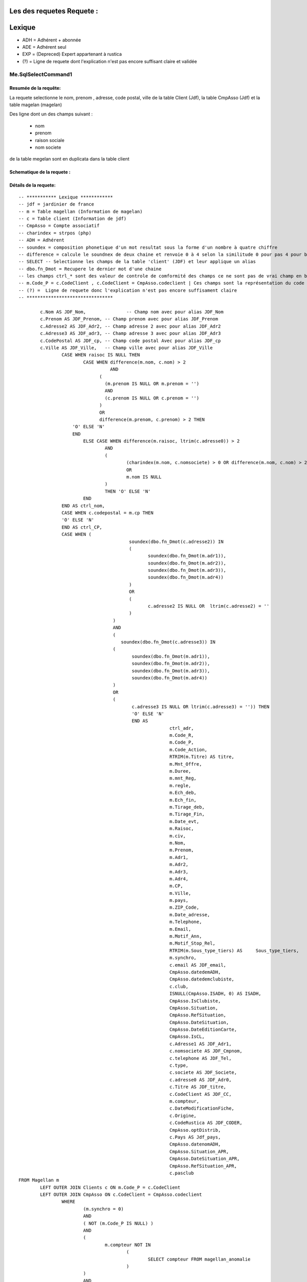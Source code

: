 Les des requetes Requete :
=========

Lexique
=======

- ADH = Adhérent + abonnée 
- ADE = Adhérent seul 
- EXP = (Depreced) Expert appartenant à rustica 
- (?) = Ligne de requete dont l'explication n'est pas encore suffisant claire et validée 

Me.SqlSelectCommand1
--------------------

Resumée de la requête:
~~~~~~~~~~~~~~~~~~~~~~

La requete selectionne le nom, prenom , adresse, code postal, ville de la table Client (Jdf), la table CmpAsso (Jdf) et la table magelan (magelan)

Des ligne dont un des champs suivant :

	- nom
	- prenom
	- raison sociale
	- nom societe
	

de la table megelan sont en duplicata dans la table client 

Schematique de la requete : 
~~~~~~~~~~~~~~~~~~~~~~~~~~~

Détails de la requete:
~~~~~~~~~~~~~~~~~~~~~~

::

	-- *********** Lexique ************
	-- jdf = jardinier de france
	-- m = Table magellan (Information de magelan)
	-- c = Table client (Information de jdf)
	-- CmpAsso = Compte associatif
	-- charindex = strpos (php)
	-- ADH = Adhérent 
	-- soundex = composition phonetique d'un mot resultat sous la forme d'un nombre à quatre chiffre
	-- difference = calcule le soundnex de deux chaine et renvoie 0 à 4 selon la similitude 0 pour pas 4 pour beaucoup
	-- SELECT -- Selectionne les champs de la table 'client' (JDF) et leur applique un alias
	-- dbo.fn_Dmot = Recupere le dernier mot d'une chaine
	-- les champs ctrl_* sont des valeur de controle de comformité des champs ce ne sont pas de vrai champ en bdd
	-- m.Code_P = c.CodeClient , c.CodeClient = CmpAsso.codeclient | Ces champs sont la représentation du code clients
	-- (?) =  Ligne de requete donc l'explication n'est pas encore suffisament claire
	-- ********************************
	
		c.Nom AS JDF_Nom,		-- Champ nom avec pour alias JDF_Nom
		c.Prenom AS JDF_Prenom, -- Champ prenom avec pour alias JDF_Prenom
		c.Adresse2 AS JDF_Adr2, -- Champ adresse 2 avec pour alias JDF_Adr2
		c.Adresse3 AS JDF_adr3, -- Champ adresse 3 avec pour alias JDF_Adr3
		c.CodePostal AS JDF_cp, -- Champ code postal Avec pour alias JDF_cp
		c.Ville AS JDF_Ville,	-- Champ ville avec pour alias JDF_Ville
			CASE WHEN raisoc IS NULL THEN                    									-- 			Si raisoc (Raison sociale) est nul alors ...
				CASE WHEN difference(m.nom, c.nom) > 2       									-- 					Si le nom est ressemblant phonétiquement entre magelan et jdf  ...
					  AND 							 		 									-- 					ET
				      (									     									-- 					(   
				     	(m.prenom IS NULL OR m.prenom = '')  									-- 						(Si le champ nom de magelan est null ou vide) 
				     	AND 							 	 									-- 						ET
				      	(c.prenom IS NULL OR c.prenom = '')  									-- 						(Si Le champ prenom de magelan est nul ou vide)
				      ) 									 									-- 					)
				      OR 									 									-- 					OU
				      difference(m.prenom, c.prenom) > 2 THEN   								-- 					Si le champ prenom est ressemblant phonétiquement entre magelan et jdf
			    'O' ELSE 'N'																	-- 						Alors O sinon N 
			    END																				-- 					Fin 		
				ELSE CASE WHEN difference(m.raisoc, ltrim(c.adresse0)) > 2  					--      			Sinon si 
					AND																			-- 					Et 
					(																			--					(
						(charindex(m.nom, c.nomsociete) > 0 OR difference(m.nom, c.nom) > 2) 	-- 						Si le nom (magelan) est present dans le nom de la societe (jdf) ou si le nom est ressemblant phonétiquement entre magelan et jdf
						OR 																		-- 						Sinon 
						m.nom IS NULL 															--						Si le nom (magelan) est null
					) 																			-- 					)
					THEN 'O' ELSE 'N' 															--						Alors O Sinon N
				END 																			--					Fin					
			END AS ctrl_nom,																	--					On stocke la reponse du nom ctr_nom
			CASE WHEN c.codepostal = m.cp THEN 													--			Si Le code postal (jdf) est égale au code postal (magellan) Alors
			'O' ELSE 'N' 																		-- 			Alors O Sinon N
			END AS ctrl_CP,																		--			On stocke le controle du code postal dans ctrl_cp
			CASE WHEN (																			--			Si (
						 soundex(dbo.fn_Dmot(c.adresse2)) IN									--			La composition phonétique du dernier mot de l'adresse 2 (jdf) se retrouve dans l'une de ces valeur
						 (																		--			( 		
						 	soundex(dbo.fn_Dmot(m.adr1)),										--				La composition phonétique du dernier mot de l'adresse 1 (magelan)
						  	soundex(dbo.fn_Dmot(m.adr2)),										--				La composition phonétique du dernier mot de l'adresse 2 (magelan)
						  	soundex(dbo.fn_Dmot(m.adr3)),										--				La composition phonétique du dernier mot de l'adresse 3 (magelan)
						  	soundex(dbo.fn_Dmot(m.adr4)) 										--				La composition phonétique du dernier mot de l'adresse 4 (magelan)
						 ) 																		--			)
						 OR																		--			Ou
						 (																		--			(
						 	c.adresse2 IS NULL OR  ltrim(c.adresse2) = ''						--				Si l'adresse 2 (jdf) est null ou vide
					 	 )																		--
					   ) 																		--			)
					   AND 																		--			Et
					   (																		--			(
					      soundex(dbo.fn_Dmot(c.adresse3)) IN 									--			Si la composition phonétique du dernier mot de l'adresse 3 (jdf) se retrouve dans l'une de ces valeur
					   (																		--			(
					   	  soundex(dbo.fn_Dmot(m.adr1)),											--				La composition phonétique du dernier mot de l'adresse 1 (magelan)
					   	  soundex(dbo.fn_Dmot(m.adr2)),											--				La composition phonétique du dernier mot de l'adresse 2 (magelan)
					   	  soundex(dbo.fn_Dmot(m.adr3)),											--				La composition phonétique du dernier mot de l'adresse 3 (magelan)
					   	  soundex(dbo.fn_Dmot(m.adr4)) 											--				La composition phonétique du dernier mot de l'adresse 4 (magelan)
					   ) 																		--			)
					   OR																		--			Ou
					   (																		--			(
					   	  c.adresse3 IS NULL OR ltrim(c.adresse3) = '')) THEN					--				Si L'adresse 3 (Jdf) est null et vide 
					   	  'O' ELSE 'N' 															--				Alors O sinon N
					   	  END AS 																--			On Stocke la réponse dans
					   	  		ctrl_adr,														--			ctrl_adr 
					   	  		m.Code_R,														--		Selectionne le Code_R (magelan)
					   	  		m.Code_P,														--		Selectionne le code client (magelan)
					   	  		m.Code_Action,													--		Selection le code action (magelan)
					   	  		RTRIM(m.Titre) AS titre,										--		Selection le titre (magelan) en supprimant les espace de droite avec pour alias titre
					   	  		m.Mnt_Offre,													--		Selection le montant de l'offre choisi par le client (magelan)
					   	  		m.Duree,														--		Selection la durée de l'offre (megelan)
					   	  		m.mnt_Reg,														--		Selection 
					   	  		m.regle,														--		
					   	  		m.Ech_deb,														--		Selection de la date de début de l'écheance (magelan)										
					   	  		m.Ech_fin,														--		Selection de la date de fin de l'écheance (magelan)
					   	  		m.Tirage_deb,													--		Selection de la date de debut du tirage du journal (magelan)
					   	  		m.Tirage_Fin,													--		Selection de la date de fin du tirage du journal (magelan)
					   	  		m.Date_evt,														--		Selection de la date de l'évenement ... (magelan)
					   	  		m.Raisoc,														--		Selection de la raison sociale (magelan)
					   	  		m.civ,															--		Selection de la civilité (magelan)
					   	  		m.Nom,															--		Selection du nom (magelan)
					   	  		m.Prenom,														--		Selection du prenom (magelan)
					   	  		m.Adr1,															--		Selection de l'adresse 1 (magelan)
					   	  		m.Adr2,															--		Selection de l'adresse 2 (magelan)
					   	  		m.Adr3,															--		Selection de l'adresse 3 (magelan)
					   	  		m.Adr4,															--		Selection de l'adresse 4 (magelan)
					   	  		m.CP,															--		Selection du code postal (magelan)
					   	  		m.Ville,														--		Selection de la ville (magelan)
					   	  		m.pays,															--		Selection du pays (magelan)
					   	  		m.ZIP_Code,														--		Selection du code postal (magelan)
					   	  		m.Date_adresse,													--		Selection de la date de changement de l'adresse par magelan (magelan)
					   	  		m.Telephone,													--		Selection du numéro de téléphone (magelan)
					   	  		m.Email,														--		Selection de l'email (magelan)
					   	  		m.Motif_Ann,													--		Selection du motif d'annulation (magelan)
					   	  		m.Motif_Stop_Rel,												--		Selection du motif ... (magelan)
					   	  		RTRIM(m.Sous_type_tiers) AS	Sous_type_tiers,					--		Selection du sous type tiers en supprimer les espace de droite avec pour alias Sous_type_tiers
					   	  		m.synchro,														--		Selection ... (magelan)
					   	  		c.email AS JDF_email,											--		Selection de l'email (jdf)
					   	  		CmpAsso.datedemADH,												--		(?) Selection de la date de demande de l'adhesion (jdf)
					   	  		CmpAsso.datedemclubiste,										--		(?) Selection de la date de demande de clubiste (jdf)
					   	  		c.club,															--		(?) Selection du numéro du club (jdf)
					   	  		ISNULL(CmpAsso.ISADH, 0) AS ISADH,								--		Selection true si l'utilisateur est adhérent et false sinon avec pour alias ISADH (jdf)
					   	  		CmpAsso.IsClubiste,												--		Selection la boolean clubiste ou non (jdf)
					   	  		CmpAsso.Situation,												--		(?) Selection de la situalition de l'adhérent (jdf)
					   	  		CmpAsso.RefSituation,											--		(?) Selection de la référence de la situation de l'adhérent (jdf)
					   	  		CmpAsso.DateSituation,											--		(?) Selection de la date de situation de l'adhérent (jdf)
					   	  		CmpAsso.DateEditionCarte,										--		Seleciton la date d'émission de la carte de l'adhérent (jdf)
					   	  		CmpAsso.IsCL,													--		(?) Selection de la boolean is CL (jdf)
					   	  		c.Adresse1 AS JDF_Adr1,											--		Selection de l'adresse 1 avec pour alias JDF_Adr1(jdf)
					   	  		c.nomsociete AS JDF_Cmpnom,										--		Selection du nom de la societe avec pour alias JDF_Cmpnom(jdf)
					   	  		c.telephone AS JDF_Tel,											--		Selection du téléphone avec pour alias JDF_TEL(jdf)
					   	  		c.type,															--		Selection du type d'adhérent (jdf)
					   	  		c.societe AS JDF_Societe,										--		(?) Selection societe avec pour alias JDF_Societe(jdf)
					   	  		c.adresse0 AS JDF_Adr0,											--		Selection de l'adresse 0 avec pour alias JDF_Adr0(jdf)
					   	  		c.Titre AS JDF_titre, 											--		(?) Selection du titre avec pour alias JDF_titre(jdf)
					   	  		c.CodeClient AS JDF_CC, 										--		Selection du CodeClient avec pour alais JDF_CC (jdf)
					   	  		m.compteur, 													--		Selection du compteur (magelan)
					   	  		c.DateModificationFiche, 										--		Selection de la derniere date de modification de la fiche client (jdf)
					   	  		c.Origine,														--  	(?)	Selection de l'origine (jdf)
					   	  		c.CodeRustica AS JDF_CODER,										--		Selection du code rustica avec pour alias JDF_CODER	 (jdf)
					   	  		CmpAsso.optDistrib,												--		(?) Selection optDistrib compe assosciation (jdf)
					   	  		c.Pays AS Jdf_pays,												--		Selection du pays avec pour alias Jdf_pays (jdf)
					   	  		CmpAsso.datenomADH,												--		(?) Selection de la date nom adhérent (jdf)
					   	  		CmpAsso.Situation_APR,											--		(?) Selection de la situation APR (jdf)
					   	  		CmpAsso.DateSituation_APR,										--		(?) Selection de la date situation APR (jdf)
					   	  		CmpAsso.RefSituation_APR,										--		(?) Selection de la référence de la situation (jdf)
					   	  		c.pasclub 														--		(?) Selection de la boolean appartien ou est un club (jdf)
	FROM Magellan m 																			--		Sur la table magelan avec pour alias m
		LEFT OUTER JOIN Clients c ON m.Code_P = c.CodeClient 									--		Ainsi que la table Clients avec pour alias c et dont la ligne du code client magelan doit etre la meme que el code client jdf 
		LEFT OUTER JOIN CmpAsso ON c.CodeClient = CmpAsso.codeclient 							--		Ainsi que la table CmpAsso et dont la ligne du code client compte asso doit etre la meme que al ligne du code client clients 
			WHERE 
				(m.synchro = 0) 
				AND 
				( NOT (m.Code_P IS NULL) ) 
				AND 
				(
					m.compteur NOT IN 
						(
							SELECT compteur FROM magellan_anomalie
						)
				) 
				AND 
				(m.Ech_fin IS NOT NULL) 
				AND 
				(m.compteur BETWEEN @compteur_dep AND @compteur_fin)
				
				